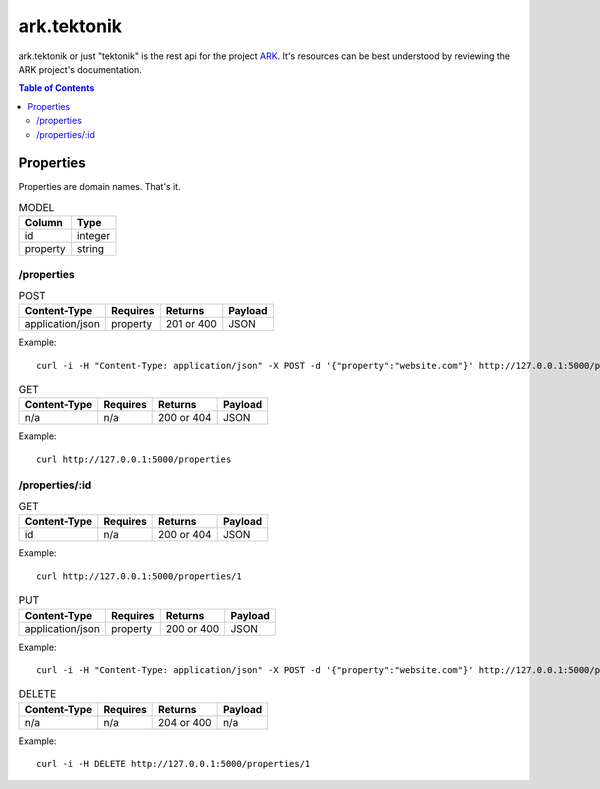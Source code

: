 ==================================================================
ark.tektonik
==================================================================

ark.tektonik or just "tektonik" is the rest api for the project `ARK <http://code.kevinlint.com>`_. It's resources can be best understood by reviewing the ARK project's documentation.

.. contents:: Table of Contents

Properties
-----------
Properties are domain names. That's it.

.. list-table:: MODEL
   :header-rows: 1

   * - Column
     - Type
   * - id
     - integer
   * - property
     - string

/properties
***********

.. list-table:: POST
   :header-rows: 1

   * - Content-Type
     - Requires
     - Returns
     - Payload
   * - application/json
     - property
     - 201 or 400
     - JSON

Example::

   curl -i -H "Content-Type: application/json" -X POST -d '{"property":"website.com"}' http://127.0.0.1:5000/properties


.. list-table:: GET
   :header-rows: 1

   * - Content-Type
     - Requires
     - Returns
     - Payload
   * - n/a
     - n/a
     - 200 or 404
     - JSON

Example::

   curl http://127.0.0.1:5000/properties


/properties/:id
***************

.. list-table:: GET
   :header-rows: 1

   * - Content-Type
     - Requires
     - Returns
     - Payload
   * - id
     - n/a
     - 200 or 404
     - JSON

Example::
    
    curl http://127.0.0.1:5000/properties/1

.. list-table:: PUT
   :header-rows: 1

   * - Content-Type
     - Requires
     - Returns
     - Payload
   * - application/json
     - property
     - 200 or 400
     - JSON

Example::

   curl -i -H "Content-Type: application/json" -X POST -d '{"property":"website.com"}' http://127.0.0.1:5000/properties/1


.. list-table:: DELETE
   :header-rows: 1

   * - Content-Type
     - Requires
     - Returns
     - Payload
   * - n/a
     - n/a
     - 204 or 400
     - n/a

Example::

   curl -i -H DELETE http://127.0.0.1:5000/properties/1
